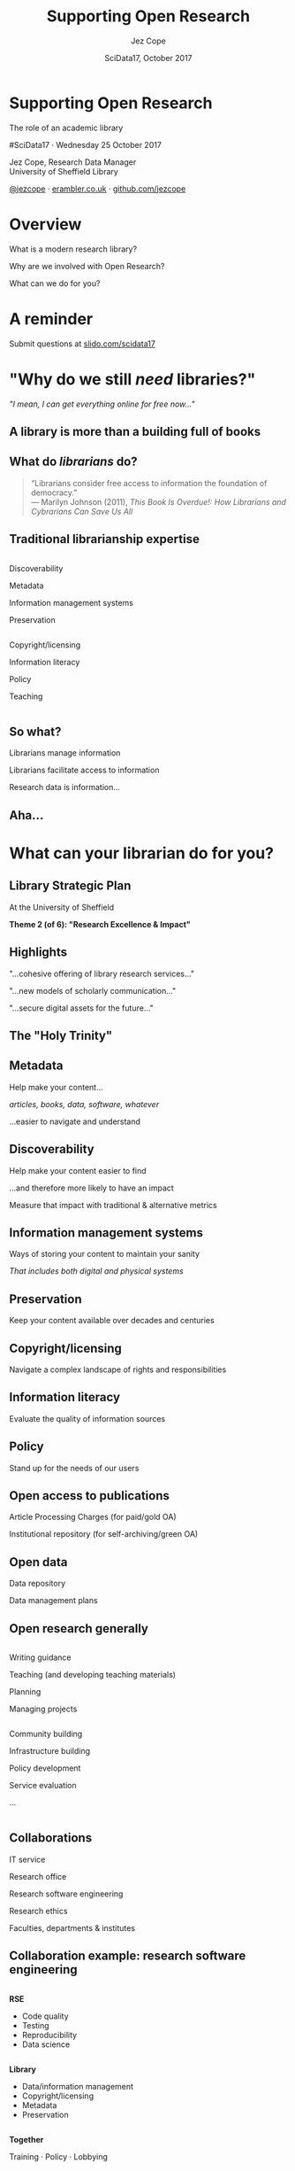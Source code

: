 #+TITLE: Supporting Open Research
#+DATE: SciData17, October 2017
#+AUTHOR: Jez Cope
#+EMAIL: j.s.cope@sheffield.ac.uk


* Supporting Open Research
:PROPERTIES:
:CUSTOM_ID: title
:END:

#+ATTR_HTML: :class subtitle
The role of an academic library

#SciData17 · Wednesday 25 October 2017

Jez Cope, Research Data Manager\\
University of Sheffield Library

[[https://twitter.com/jezcope][@jezcope]] · [[https://erambler.co.uk][erambler.co.uk]] · [[https://github.com/jezcope][github.com/jezcope]]

* Overview

What is a modern research library?

Why are we involved with Open Research?

What can we do for you?

* A reminder

Submit questions at [[http://slido.com/scidata17][slido.com/scidata17]]

*  About me :noexport:

#+ATTR_REVEAL: :frag t
MSci in Mathematics & Computing

#+ATTR_REVEAL: :frag t
3 years research experience \\
/Computational systems biology, if you're interested/

#+ATTR_REVEAL: :frag t
7 years in various research support roles \\
/The last 3 in research data/

#+ATTR_REVEAL: :frag t
Not a real librarian \\
/(shh, don't tell anyone!)/

* "Why do we still /need/ libraries?"
:PROPERTIES:
:reveal_background: images/dusty-books.jpg
:CUSTOM_ID: why-libraries
:END:

#+ATTR_REVEAL: :frag t
/"I mean, I can get everything online for free now…"/

** A library is more than a building full of books
:PROPERTIES:
:reveal_background: images/wbl.jpg
:END:

#+BEGIN_COMMENT
- We also purchase access to electronic journals, books, databases
  - With shrinking budgets!
  - And we make them accessible seamlessly
  - And find other ways to get you what you need (e.g. inter-library loans, facilitating open access)
- We make sure you can find what you need
  - Accurate metadata for each and every item
- We teach your students
  - how to reference properly
  - how to do a literature search
  - how to evaluate the quality of a resource
- And that building isn't just a book-house, it has formal and informal spaces to support a wide range of different study needs, from solo study to group work
#+END_COMMENT

** What do /librarians/ do?

#+BEGIN_QUOTE
“Librarians consider free access to information the foundation of democracy.” \\
— Marilyn Johnson (2011), /This Book Is Overdue!: How Librarians and Cybrarians Can Save Us All/
#+END_QUOTE

** Traditional librarianship expertise
:PROPERTIES:
:CUSTOM_ID: librarian-skills
:END:

#+BEGIN_two-column

#+BEGIN_column
#+ATTR_REVEAL: :frag t
Discoverability

#+ATTR_REVEAL: :frag t
Metadata

#+ATTR_REVEAL: :frag t
Information management systems

#+ATTR_REVEAL: :frag t
Preservation
#+END_column

#+BEGIN_column
#+ATTR_REVEAL: :frag t
Copyright/licensing

#+ATTR_REVEAL: :frag t
Information literacy

#+ATTR_REVEAL: :frag t
Policy

#+ATTR_REVEAL: :frag t
Teaching
#+END_column

#+END_two-column

** So what?
:PROPERTIES:
:CUSTOM_ID: so-what
:END:

#+ATTR_REVEAL: :frag t
Librarians manage information

#+ATTR_REVEAL: :frag t
Librarians facilitate access to information

#+ATTR_REVEAL: :frag t
Research data is information…

** Aha...
:PROPERTIES:
:reveal_background: images/lightbulb.jpg
:CUSTOM_ID: aha
:END:

* What can your librarian do for you?
:PROPERTIES:
:CUSTOM_ID: what-we-do
:END:

** Library Strategic Plan
:PROPERTIES:
:CUSTOM_ID: strategic-plan
:END:

At the University of Sheffield

*Theme 2 (of 6): "Research Excellence & Impact"*

** Highlights
:PROPERTIES:
:CUSTOM_ID: strategic-plan-highlights
:END:

"…cohesive offering of library research services…"

"…new models of scholarly communication…"

"…secure digital assets for the future…"

** The "Holy Trinity"
:PROPERTIES:
:CUSTOM_ID: holy-trinity
:END:

[[file:images/trinity.svg]]

** Metadata

Help make your content…

/articles, books, data, software, whatever/

…easier to navigate and understand

** Discoverability

Help make your content easier to find

…and therefore more likely to have an impact

Measure that impact with traditional & alternative metrics

** Information management systems

Ways of storing your content to maintain your sanity

/That includes both digital and physical systems/

** Preservation

Keep your content available over decades and centuries

** Copyright/licensing

Navigate a complex landscape of rights and responsibilities

** Information literacy

Evaluate the quality of information sources

** Policy

Stand up for the needs of our users

** Open access to publications
:PROPERTIES:
:CUSTOM_ID: oa-pubs
:END:

Article Processing Charges (for paid/gold OA)

Institutional repository (for self-archiving/green OA)

** Open data
:PROPERTIES:
:CUSTOM_ID: open-data
:END:

Data repository

Data management plans

** Open research generally
:PROPERTIES:
:CUSTOM_ID: open-research
:END:

#+BEGIN_two-column

#+BEGIN_column
Writing guidance

Teaching (and developing teaching materials)

Planning

Managing projects
#+END_column

#+BEGIN_column
Community building

Infrastructure building 

Policy development

Service evaluation

...
#+END_column

#+END_two-column

** Collaborations

IT service

Research office

Research software engineering

Research ethics

Faculties, departments & institutes

** Collaboration example: research software engineering
:PROPERTIES:
:CUSTOM_ID: expertise
:END:

#+BEGIN_two-column

#+BEGIN_column
*RSE*

- Code quality
- Testing
- Reproducibility
- Data science
#+END_column

#+BEGIN_column
*Library*

- Data/information management
- Copyright/licensing
- Metadata
- Preservation
#+END_column

#+END_two-column

*Together*

Training · Policy · Lobbying

* New directions
:PROPERTIES:
:CUSTOM_ID: new-directions
:END:

** Data visualisation
:PROPERTIES:
:reveal_background: images/orda-vis-showcase.png
:CUSTOM_ID: datavis
:END:

** Data librarians
:PROPERTIES:
:CUSTOM_ID: data-librarians
:reveal_background: images/laptop-phone-penknife.jpg
:END:

Hybrid librarian & data scientist

Often embedded in research departments

(More common in the US)

** Library Carpentry
:PROPERTIES:
:CUSTOM_ID: library-carpentry
:reveal_background: images/carpentry.jpg
:END:

Data skills for /all/ librarians!

** New scholarly communications
:PROPERTIES:
:CUSTOM_ID: new-schol-comms
:reveal_background: images/phone-and-books.jpg
:END:

Data journals

Short-form monographs

Student journals

Altmetrics

* What can you do for your librarian?
:PROPERTIES:
:reveal_background: images/question.jpg
:END:

Ask questions

Let them know what you need

Tell people how much you still get from the library

#+ATTR_REVEAL: :frag t
/Oh, and please submit your reading lists on time…/

* Questions?
:PROPERTIES:
:CUSTOM_ID: questions
:reveal_background: images/question-mark.jpg
:END:

Thanks for listening!

* Questions?
:PROPERTIES:
:CUSTOM_ID: questions-2
:reveal_background: images/question-mark.jpg
:END:

#+HTML: <iframe src="https://wall2.sli.do/event/o0krjapv?section=c1434aa1-685c-45f1-bb51-ce2e0ff67764" style="height: 70vh; width: 70vw;"></iframe>

* Metadata :noexport:
:PROPERTIES:
:VISIBILITY: folded
:END:

#+OPTIONS: ':nil *:t -:t ::t <:t H:3 \n:nil ^:t arch:headline
#+OPTIONS: author:t broken-links:nil c:nil creator:nil
#+OPTIONS: d:(not "LOGBOOK") date:t e:t email:nil f:t inline:t
#+OPTIONS: num:nil p:nil pri:nil prop:nil stat:t tags:t tasks:t tex:t
#+OPTIONS: timestamp:nil title:nil toc:nil todo:t |:t
#+LANGUAGE: en
#+SELECT_TAGS: export
#+EXCLUDE_TAGS: noexport
#+CREATOR: Emacs 25.2.1 (Org mode 9.0.6)

** Reveal.js settings

#+OPTIONS: reveal_center:t reveal_control:t reveal_height:-1
#+OPTIONS: reveal_history:t reveal_keyboard:t reveal_overview:t
#+OPTIONS: reveal_progress:t reveal_rolling_links:nil
#+OPTIONS: reveal_single_file:nil reveal_slide_number:"h.v"
#+OPTIONS: reveal_title_slide:nil reveal_width:-1
#+REVEAL_MARGIN: -1
#+REVEAL_MIN_SCALE: -1
#+REVEAL_MAX_SCALE: -1
# #+REVEAL_ROOT: http://jcope.staff.shef.ac.uk/talks/reveal.js/
#+REVEAL_ROOT: ./reveal.js
#+REVEAL_TRANS: slide
#+REVEAL_SPEED: default
#+REVEAL_THEME: simple
#+REVEAL_EXTRA_CSS: theme/css/tuos-lib-orange.css
#+REVEAL_EXTRA_JS:
#+REVEAL_HLEVEL: 1
#+REVEAL_TITLE_SLIDE_BACKGROUND:
#+REVEAL_TITLE_SLIDE_BACKGROUND_SIZE:
#+REVEAL_TITLE_SLIDE_BACKGROUND_POSITION:
#+REVEAL_TITLE_SLIDE_BACKGROUND_REPEAT:
#+REVEAL_TITLE_SLIDE_BACKGROUND_TRANSITION:
# #+REVEAL_DEFAULT_SLIDE_BACKGROUND: wood-bg.jpg
#+REVEAL_DEFAULT_SLIDE_BACKGROUND_SIZE:
#+REVEAL_DEFAULT_SLIDE_BACKGROUND_POSITION:
#+REVEAL_DEFAULT_SLIDE_BACKGROUND_REPEAT:
#+REVEAL_DEFAULT_SLIDE_BACKGROUND_TRANSITION:
#+REVEAL_MATHJAX_URL: https://cdn.mathjax.org/mathjax/latest/MathJax.js?config=TeX-AMS-MML_HTMLorMML
#+REVEAL_PREAMBLE:
#+REVEAL_HEAD_PREAMBLE:
#+REVEAL_POSTAMBLE:
#+REVEAL_MULTIPLEX_ID:
#+REVEAL_MULTIPLEX_SECRET:
#+REVEAL_MULTIPLEX_URL:
#+REVEAL_MULTIPLEX_SOCKETIO_URL:
#+REVEAL_SLIDE_HEADER:
#+REVEAL_SLIDE_FOOTER:
#+REVEAL_PLUGINS:
#+REVEAL_DEFAULT_FRAG_STYLE: roll-in
#+REVEAL_INIT_SCRIPT:
#+REVEAL_HIGHLIGHT_CSS: %r/lib/css/zenburn.css
